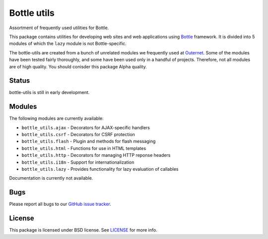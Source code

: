 ============
Bottle utils
============

Assortment of frequently used utilities for Bottle.

This package contains utilities for developing web sites and web applications
using Bottle_ framework. It is divided into 5 modules of
which the ``lazy`` module is not Bottle-specific.

The bottle-utils are created from a bunch of unrelated modules we frequently
used at Outernet_. Some of the modules have been tested fairly thoroughly, and
some have been used only in a handful of projects. Therefore, not all modules
are of high quality. You should conisder this package Alpha quality.

Status
======

bottle-utils is still in early development.

Modules
=======

The following modules are currently available:

- ``bottle_utils.ajax`` - Decorators for AJAX-specific handlers
- ``bottle_utils.csrf`` - Decorators for CSRF protection
- ``bottle_utils.flash`` - Plugin and methods for flash messaging
- ``bottle_utils.html`` - Functions for use in HTML templates
- ``bottle_utils.http`` - Decorators for managing HTTP reponse headers
- ``bottle_utils.i18n`` - Support for internationalization
- ``bottle_utils.lazy`` - Provides functionality for lazy evaluation of 
  callables

Documentation is currently not available.

Bugs
====

Please report all bugs to our `GitHub issue tracker`_.

License
=======

This package is licensed under BSD license. See LICENSE_ for more
info.

.. _Bottle: http://bottlepy.org/
.. _Outernet: https://www.outernet.is/
.. _GitHub issue tracker: https://github.com/Outernet-Project/bottle-utils/issues
.. _LICENSE: LICENSE
